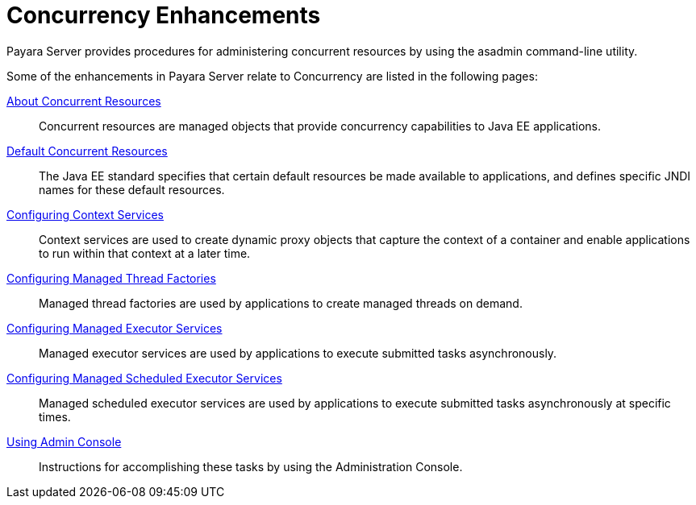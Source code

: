 = Concurrency Enhancements

Payara Server provides procedures for administering concurrent resources by using the asadmin command-line utility. 

Some of the enhancements in Payara Server relate to Concurrency are listed in the following pages:

xref:/Technical Documentation/Payara Server Documentation/Server Configuration And Management/Concurrency Enhancements/About Concurrent Resources.adoc[About Concurrent Resources]:: Concurrent resources are managed objects that provide concurrency capabilities to Java EE applications.

xref:/Technical Documentation/Payara Server Documentation/Server Configuration And Management/Concurrency Enhancements/Default Concurrent Resources.adoc[Default Concurrent Resources]:: The Java EE standard specifies that certain default resources be made available to applications, and defines specific JNDI names for these default resources.

xref:/Technical Documentation/Payara Server Documentation/Server Configuration And Management/Concurrency Enhancements/Configuring Context Services.adoc[Configuring Context Services]:: Context services are used to create dynamic proxy objects that capture the context of a container and enable applications to run within that context at a later time.

xref:/Technical Documentation/Payara Server Documentation/Server Configuration And Management/Concurrency Enhancements/Configuring Managed Thread Factories.adoc[Configuring Managed Thread Factories]:: Managed thread factories are used by applications to create managed threads on demand.

xref:/Technical Documentation/Payara Server Documentation/Server Configuration And Management/Concurrency Enhancements/Configuring Managed Executor Services.adoc[Configuring Managed Executor Services]:: Managed executor services are used by applications to execute submitted tasks asynchronously.

xref:/Technical Documentation/Payara Server Documentation/Server Configuration And Management/Concurrency Enhancements/Configuring Managed Scheduled Executor Services.adoc[Configuring Managed Scheduled Executor Services]:: Managed scheduled executor services are used by applications to execute submitted tasks asynchronously at specific times.

xref:/Technical Documentation/Payara Server Documentation/Server Configuration And Management/Concurrency Enhancements/Using Admin Console.adoc[Using Admin Console]:: Instructions for accomplishing these tasks by using the Administration Console.